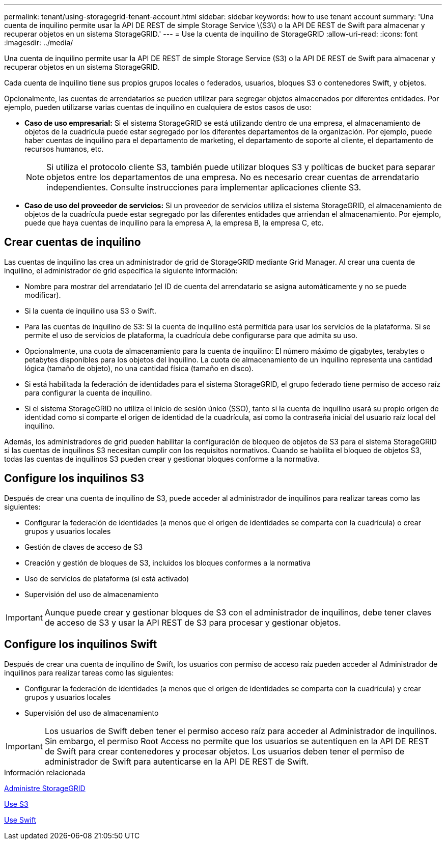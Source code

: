 ---
permalink: tenant/using-storagegrid-tenant-account.html 
sidebar: sidebar 
keywords: how to use tenant account 
summary: 'Una cuenta de inquilino permite usar la API DE REST de simple Storage Service \(S3\) o la API DE REST de Swift para almacenar y recuperar objetos en un sistema StorageGRID.' 
---
= Use la cuenta de inquilino de StorageGRID
:allow-uri-read: 
:icons: font
:imagesdir: ../media/


[role="lead"]
Una cuenta de inquilino permite usar la API DE REST de simple Storage Service (S3) o la API DE REST de Swift para almacenar y recuperar objetos en un sistema StorageGRID.

Cada cuenta de inquilino tiene sus propios grupos locales o federados, usuarios, bloques S3 o contenedores Swift, y objetos.

Opcionalmente, las cuentas de arrendatarios se pueden utilizar para segregar objetos almacenados por diferentes entidades. Por ejemplo, pueden utilizarse varias cuentas de inquilino en cualquiera de estos casos de uso:

* *Caso de uso empresarial:* Si el sistema StorageGRID se está utilizando dentro de una empresa, el almacenamiento de objetos de la cuadrícula puede estar segregado por los diferentes departamentos de la organización. Por ejemplo, puede haber cuentas de inquilino para el departamento de marketing, el departamento de soporte al cliente, el departamento de recursos humanos, etc.
+

NOTE: Si utiliza el protocolo cliente S3, también puede utilizar bloques S3 y políticas de bucket para separar objetos entre los departamentos de una empresa. No es necesario crear cuentas de arrendatario independientes. Consulte instrucciones para implementar aplicaciones cliente S3.

* *Caso de uso del proveedor de servicios:* Si un proveedor de servicios utiliza el sistema StorageGRID, el almacenamiento de objetos de la cuadrícula puede estar segregado por las diferentes entidades que arriendan el almacenamiento. Por ejemplo, puede que haya cuentas de inquilino para la empresa A, la empresa B, la empresa C, etc.




== Crear cuentas de inquilino

Las cuentas de inquilino las crea un administrador de grid de StorageGRID mediante Grid Manager. Al crear una cuenta de inquilino, el administrador de grid especifica la siguiente información:

* Nombre para mostrar del arrendatario (el ID de cuenta del arrendatario se asigna automáticamente y no se puede modificar).
* Si la cuenta de inquilino usa S3 o Swift.
* Para las cuentas de inquilino de S3: Si la cuenta de inquilino está permitida para usar los servicios de la plataforma. Si se permite el uso de servicios de plataforma, la cuadrícula debe configurarse para que admita su uso.
* Opcionalmente, una cuota de almacenamiento para la cuenta de inquilino: El número máximo de gigabytes, terabytes o petabytes disponibles para los objetos del inquilino. La cuota de almacenamiento de un inquilino representa una cantidad lógica (tamaño de objeto), no una cantidad física (tamaño en disco).
* Si está habilitada la federación de identidades para el sistema StorageGRID, el grupo federado tiene permiso de acceso raíz para configurar la cuenta de inquilino.
* Si el sistema StorageGRID no utiliza el inicio de sesión único (SSO), tanto si la cuenta de inquilino usará su propio origen de identidad como si comparte el origen de identidad de la cuadrícula, así como la contraseña inicial del usuario raíz local del inquilino.


Además, los administradores de grid pueden habilitar la configuración de bloqueo de objetos de S3 para el sistema StorageGRID si las cuentas de inquilinos S3 necesitan cumplir con los requisitos normativos. Cuando se habilita el bloqueo de objetos S3, todas las cuentas de inquilinos S3 pueden crear y gestionar bloques conforme a la normativa.



== Configure los inquilinos S3

Después de crear una cuenta de inquilino de S3, puede acceder al administrador de inquilinos para realizar tareas como las siguientes:

* Configurar la federación de identidades (a menos que el origen de identidades se comparta con la cuadrícula) o crear grupos y usuarios locales
* Gestión de claves de acceso de S3
* Creación y gestión de bloques de S3, incluidos los bloques conformes a la normativa
* Uso de servicios de plataforma (si está activado)
* Supervisión del uso de almacenamiento



IMPORTANT: Aunque puede crear y gestionar bloques de S3 con el administrador de inquilinos, debe tener claves de acceso de S3 y usar la API REST de S3 para procesar y gestionar objetos.



== Configure los inquilinos Swift

Después de crear una cuenta de inquilino de Swift, los usuarios con permiso de acceso raíz pueden acceder al Administrador de inquilinos para realizar tareas como las siguientes:

* Configurar la federación de identidades (a menos que el origen de identidades se comparta con la cuadrícula) y crear grupos y usuarios locales
* Supervisión del uso de almacenamiento



IMPORTANT: Los usuarios de Swift deben tener el permiso acceso raíz para acceder al Administrador de inquilinos. Sin embargo, el permiso Root Access no permite que los usuarios se autentiquen en la API DE REST de Swift para crear contenedores y procesar objetos. Los usuarios deben tener el permiso de administrador de Swift para autenticarse en la API DE REST de Swift.

.Información relacionada
xref:../admin/index.adoc[Administre StorageGRID]

xref:../s3/index.adoc[Use S3]

xref:../swift/index.adoc[Use Swift]
